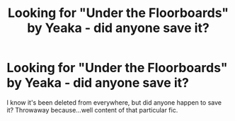 #+TITLE: Looking for "Under the Floorboards" by Yeaka - did anyone save it?

* Looking for "Under the Floorboards" by Yeaka - did anyone save it?
:PROPERTIES:
:Author: throwawayfloorboard
:Score: 6
:DateUnix: 1446069655.0
:DateShort: 2015-Oct-29
:FlairText: Request
:END:
I know it's been deleted from everywhere, but did anyone happen to save it? Throwaway because...well content of that particular fic.

